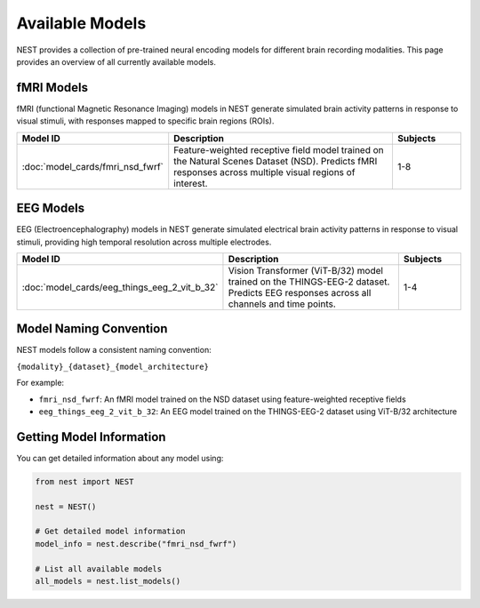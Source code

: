 ===================
Available Models
===================

NEST provides a collection of pre-trained neural encoding models for different brain recording modalities. This page provides an overview of all currently available models.


fMRI Models
----------

fMRI (functional Magnetic Resonance Imaging) models in NEST generate simulated brain activity patterns in response to visual stimuli, with responses mapped to specific brain regions (ROIs).

.. list-table::
   :header-rows: 1
   :widths: 20 55 15
   :class: wrap-table

   * - Model ID
     - Description
     - Subjects
   * - :doc:`model_cards/fmri_nsd_fwrf`
     - Feature-weighted receptive field model trained on the Natural 
       Scenes Dataset (NSD). Predicts fMRI responses across multiple 
       visual regions of interest.
     - 1-8

EEG Models
----------

EEG (Electroencephalography) models in NEST generate simulated electrical brain activity patterns in response to visual stimuli, providing high temporal resolution across multiple electrodes.

.. list-table::
   :header-rows: 1
   :widths: 20 55 15
   :class: wrap-table

   * - Model ID
     - Description
     - Subjects
   * - :doc:`model_cards/eeg_things_eeg_2_vit_b_32`
     - Vision Transformer (ViT-B/32) model trained on the THINGS-EEG-2 
       dataset. Predicts EEG responses across all channels and time 
       points.
     - 1-4

.. raw:: html

   <style>
   .wrap-table td {
     white-space: normal !important;
     word-wrap: break-word !important;
   }
   </style>

Model Naming Convention
----------------------

NEST models follow a consistent naming convention:

``{modality}_{dataset}_{model_architecture}``

For example:

- ``fmri_nsd_fwrf``: An fMRI model trained on the NSD dataset using feature-weighted receptive fields
- ``eeg_things_eeg_2_vit_b_32``: An EEG model trained on the THINGS-EEG-2 dataset using ViT-B/32 architecture

Getting Model Information
------------------------

You can get detailed information about any model using:

.. code-block:: python

    from nest import NEST
    
    nest = NEST()
    
    # Get detailed model information
    model_info = nest.describe("fmri_nsd_fwrf")
    
    # List all available models
    all_models = nest.list_models()